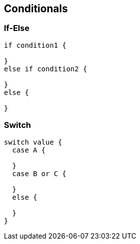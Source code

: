 == Conditionals

=== If-Else

[source,bm]
----
if condition1 {

}
else if condition2 {

}
else {

}
----

=== Switch

[source,bm]
----
switch value {
  case A {

  }
  case B or C {

  }
  else {

  }
}
----
